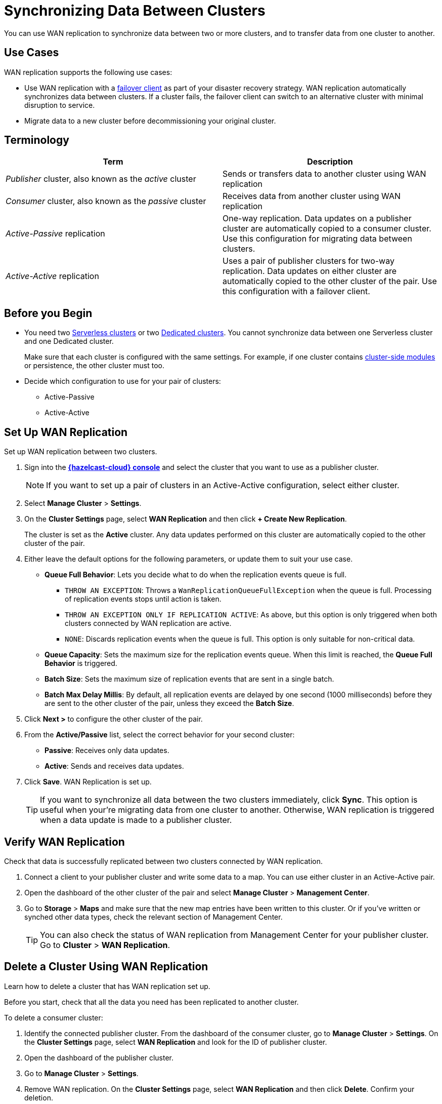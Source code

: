 = Synchronizing Data Between Clusters
:description: You can use WAN replication to synchronize data between two or more clusters, and to transfer data from one cluster to another.
:page-aliases: data-migration.adoc

{description}

== Use Cases

WAN replication supports the following use cases:

* Use WAN replication with a xref:failover-clients-with-hazelcast-cloud.adoc[failover client] as part of your disaster recovery strategy. WAN replication automatically synchronizes data between clusters. If a cluster fails, the failover client can switch to an alternative cluster with minimal disruption to service.

* Migrate data to a new cluster before decommissioning your original cluster.



== Terminology

[cols="a,a"]
|===
|Term|Description

| _Publisher_ cluster, also known as the _active_ cluster
|Sends or transfers data to another cluster using WAN replication

| _Consumer_ cluster, also known as the _passive_ cluster
|Receives data from another cluster using WAN replication

|_Active-Passive_ replication
|One-way replication. Data updates on a publisher cluster are automatically copied to a consumer cluster. Use this configuration for migrating data between clusters.

|_Active-Active_ replication
|Uses a pair of publisher clusters for two-way replication. Data updates on either cluster are automatically copied to the other cluster of the pair. Use this configuration with a failover client.

|===

== Before you Begin

* You need two xref:create-serverless-cluster.adoc[Serverless clusters] or two xref:create-dedicated-cluster.adoc[Dedicated clusters]. You cannot synchronize data between one Serverless cluster and one Dedicated cluster.

+
Make sure that each cluster is configured with the same settings. For example, if one cluster
contains xref:cluster-side-modules.adoc[cluster-side modules] or persistence, the other cluster must too.

* Decide which configuration to use for your pair of clusters:
** Active-Passive
** Active-Active

== Set Up WAN Replication

Set up WAN replication between two clusters.

. Sign into the [.console]*link:{page-cloud-console}[{hazelcast-cloud} console]* and select the cluster that you want to use as a publisher cluster.

+
NOTE: If you want to set up a pair of clusters in an Active-Active configuration, select either cluster.

. Select *Manage Cluster* > *Settings*.
. On the *Cluster Settings* page, select *WAN Replication* and then click *+ Create New Replication*.

+
The cluster is set as the *Active* cluster. Any data updates performed on this cluster are automatically copied to the other cluster of the pair.

. Either leave the default options for the following parameters, or update them to suit your use case.

* *Queue Full Behavior*: Lets you decide what to do when the replication events queue is full. 

** `THROW AN EXCEPTION`: Throws a `WanReplicationQueueFullException` when the queue is full. Processing of replication events stops until action is taken.
** `THROW AN EXCEPTION ONLY IF REPLICATION ACTIVE`: As above, but this option is only triggered when both clusters connected by WAN replication are active.
** `NONE`: Discards replication events when the queue is full. This option is only suitable for non-critical data. 

* *Queue Capacity*: Sets the maximum size for the replication events queue. When this limit is reached, the *Queue Full Behavior* is triggered.
* *Batch Size*: Sets the maximum size of replication events that are sent in a single batch.
* *Batch Max Delay Millis*: By default, all replication events are delayed by one second (1000 milliseconds) before they are sent to the other cluster of the pair, unless they exceed the *Batch Size*.

. Click *Next >* to configure the other cluster of the pair.
. From the *Active/Passive* list, select the correct behavior for your second cluster: 

* *Passive*: Receives only data updates.
* *Active*: Sends and receives data updates. 

. Click *Save*. WAN Replication is set up.

+
TIP: If you want to synchronize all data between the two clusters immediately, click *Sync*. This option is useful when your're migrating data from one cluster to another. Otherwise, WAN replication is triggered when a data update is made to a publisher cluster.

== Verify WAN Replication

Check that data is successfully replicated between two clusters connected by WAN replication.

. Connect a client to your publisher cluster and write some data to a map. You can use either cluster in an Active-Active pair.
. Open the dashboard of the other cluster of the pair and select *Manage Cluster* > *Management Center*.
. Go to *Storage* > *Maps* and make sure that the new map entries have been written to this cluster. Or if you've written or synched other data types, check the relevant section of Management Center.

+
TIP: You can also check the status of WAN replication from Management Center for your publisher cluster. Go to *Cluster* > *WAN Replication*.

== Delete a Cluster Using WAN Replication

Learn how to delete a cluster that has WAN replication set up. 

Before you start, check that all the data you need has been replicated to another cluster.

To delete a consumer cluster:

. Identify the connected publisher cluster. From the dashboard of the consumer cluster, go to *Manage Cluster* > *Settings*. On the *Cluster Settings* page, select *WAN Replication* and look for the ID of publisher cluster.
. Open the dashboard of the publisher cluster.
. Go to *Manage Cluster* > *Settings*. 
. Remove WAN replication. On the *Cluster Settings* page, select *WAN Replication* and then click *Delete*. Confirm your deletion.
. Return to the dashboard of the consumer cluster and delete the cluster.

To delete a publisher cluster:

. Follow steps 2 to 4 as for the consumer cluster.
. Go to the dashboard of your publisher cluster and delete the cluster.

